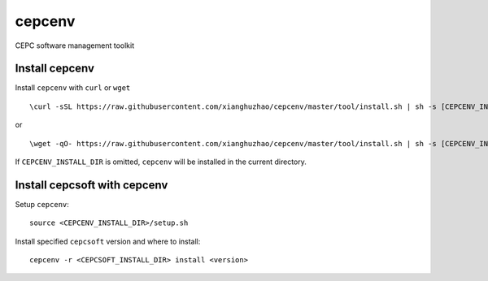 cepcenv
=======

CEPC software management toolkit

Install cepcenv
---------------

Install ``cepcenv`` with ``curl`` or ``wget`` ::

    \curl -sSL https://raw.githubusercontent.com/xianghuzhao/cepcenv/master/tool/install.sh | sh -s [CEPCENV_INSTALL_DIR]

or ::

    \wget -qO- https://raw.githubusercontent.com/xianghuzhao/cepcenv/master/tool/install.sh | sh -s [CEPCENV_INSTALL_DIR]

If ``CEPCENV_INSTALL_DIR`` is omitted, ``cepcenv`` will be installed in the current directory.

Install cepcsoft with cepcenv
-----------------------------

Setup ``cepcenv``::

    source <CEPCENV_INSTALL_DIR>/setup.sh

Install specified ``cepcsoft`` version and where to install::

    cepcenv -r <CEPCSOFT_INSTALL_DIR> install <version>
